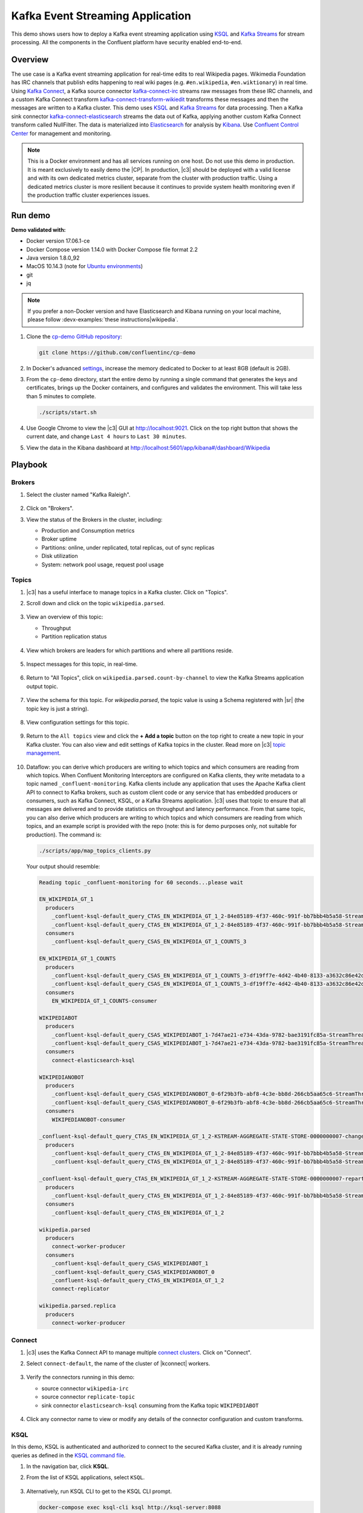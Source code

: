 .. _cp-demo:

Kafka Event Streaming Application
=================================

This demo shows users how to deploy a Kafka event streaming application using `KSQL <https://www.confluent.io/product/ksql/>`__ and `Kafka Streams <https://docs.confluent.io/current/streams/index.html>`__ for stream processing. All the components in the Confluent platform have security enabled end-to-end.


========
Overview
========

The use case is a Kafka event streaming application for real-time edits to real Wikipedia
pages. Wikimedia Foundation has IRC channels that publish edits
happening to real wiki pages (e.g. ``#en.wikipedia``, ``#en.wiktionary``) in
real time. Using `Kafka
Connect <http://docs.confluent.io/current/connect/index.html>`__, a
Kafka source connector
`kafka-connect-irc <https://github.com/cjmatta/kafka-connect-irc>`__
streams raw messages from these IRC channels, and a custom Kafka Connect
transform
`kafka-connect-transform-wikiedit <https://github.com/cjmatta/kafka-connect-transform-wikiedit>`__
transforms these messages and then the messages are written to a Kafka
cluster. This demo uses `KSQL <https://www.confluent.io/product/ksql/>`__
and `Kafka Streams <http://docs.confluent.io/current/streams/index.html>`__
for data processing. Then a Kafka sink connector
`kafka-connect-elasticsearch <http://docs.confluent.io/current/connect/connect-elasticsearch/docs/elasticsearch_connector.html>`__
streams the data out of Kafka, applying another custom Kafka Connect
transform called NullFilter. The data is materialized into
`Elasticsearch <https://www.elastic.co/products/elasticsearch>`__ for
analysis by `Kibana <https://www.elastic.co/products/kibana>`__.
Use `Confluent Control Center <https://www.confluent.io/product/control-center/>`__ for management and monitoring.


.. figure:: images/cp-demo-overview.jpg
    :alt: image


.. note:: This is a Docker environment and has all services running on one host. Do not use this demo in production. It is meant exclusively to easily demo the |CP|. In production, |c3| should be deployed with a valid license and with its own dedicated metrics cluster, separate from the cluster with production traffic. Using a dedicated metrics cluster is more resilient because it continues to provide system health monitoring even if the production traffic cluster experiences issues.



========
Run demo
========

**Demo validated with:**

-  Docker version 17.06.1-ce
-  Docker Compose version 1.14.0 with Docker Compose file format 2.2
-  Java version 1.8.0_92
-  MacOS 10.14.3 (note for `Ubuntu environments <https://github.com/confluentinc/cp-demo/issues/53>`__)
-  git
-  jq

.. note:: If you prefer a non-Docker version and have Elasticsearch and Kibana running on your local machine, please follow :devx-examples:`these instructions|wikipedia`.

1. Clone the `cp-demo GitHub repository <https://github.com/confluentinc/cp-demo>`__:

   .. sourcecode:: bash

       git clone https://github.com/confluentinc/cp-demo

2. In Docker's advanced `settings <https://docs.docker.com/docker-for-mac/#advanced>`__, increase the memory dedicated to Docker to at least 8GB (default is 2GB).

3. From the ``cp-demo`` directory, start the entire demo by running a single command that generates the keys and certificates, brings up the Docker containers, and configures and validates the environment. This will take less than 5 minutes to complete.

   .. sourcecode:: bash

        ./scripts/start.sh

4. Use Google Chrome to view the |c3| GUI at http://localhost:9021. Click on the top right button that shows the current date, and change ``Last 4 hours`` to ``Last 30 minutes``.

5. View the data in the Kibana dashboard at http://localhost:5601/app/kibana#/dashboard/Wikipedia


========
Playbook
========

Brokers 
-------

1. Select the cluster named "Kafka Raleigh".

   .. figure:: images/cluster_raleigh.png

2. Click on "Brokers".

3. View the status of the Brokers in the cluster, including:

   - Production and Consumption metrics
   - Broker uptime
   - Partitions: online, under replicated, total replicas, out of sync replicas
   - Disk utilization
   - System: network pool usage, request pool usage

   .. figure:: images/landing_page.png

Topics
------

#. |c3| has a useful interface to manage topics in a Kafka cluster. Click on "Topics".

#. Scroll down and click on the topic ``wikipedia.parsed``.

   .. figure:: images/topic_list_wikipedia.png
         :alt: image

#. View an overview of this topic:

   - Throughput
   - Partition replication status

   .. figure:: images/topic_actions.png
      :alt: image

#. View which brokers are leaders for which partitions and where all partitions reside.

   .. figure:: images/topic_info.png
      :alt: image

#. Inspect messages for this topic, in real-time.

   .. figure:: images/topic_inspect.png
      :alt: image

#. Return to "All Topics", click on ``wikipedia.parsed.count-by-channel`` to view the Kafka Streams application output topic.

   .. figure:: images/count-topic-view.png
      :alt: image

#. View the schema for this topic. For `wikipedia.parsed`, the topic value is using a Schema registered with |sr| (the topic key is just a string).

   .. figure:: images/topic_schema.png
      :alt: image

#. View configuration settings for this topic.

   .. figure:: images/topic_settings.png
      :alt: image

#. Return to the ``All topics`` view and click the **+ Add a topic** button on the top right to create a new topic in your Kafka cluster. You can also view and edit settings of Kafka topics in the cluster. Read more on |c3| `topic management <https://docs.confluent.io/current/control-center/docs/topics.html>`__.

   .. figure:: images/create_topic.png
         :alt: image

#.  Dataflow: you can derive which producers are writing to which topics and which consumers are reading from which topics.
    When Confluent Monitoring Interceptors are configured on Kafka clients, they write metadata to a topic named ``_confluent-monitoring``.
    Kafka clients include any application that uses the Apache Kafka client API to connect to Kafka brokers, such as
    custom client code or any service that has embedded producers or consumers, such as Kafka Connect, KSQL, or a Kafka Streams application.
    |c3| uses that topic to ensure that all messages are delivered and to provide statistics on throughput and latency
    performance. From that same topic, you can also derive which producers are writing to which topics and which consumers
    are reading from which topics, and an example script is provided with the repo (note: this is for demo purposes
    only, not suitable for production). The command is:

    .. sourcecode:: bash

      ./scripts/app/map_topics_clients.py

    Your output should resemble:

    .. sourcecode:: bash

      Reading topic _confluent-monitoring for 60 seconds...please wait

      EN_WIKIPEDIA_GT_1
        producers
          _confluent-ksql-default_query_CTAS_EN_WIKIPEDIA_GT_1_2-84e85189-4f37-460c-991f-bb7bbb4b5a58-StreamThread-12-producer
          _confluent-ksql-default_query_CTAS_EN_WIKIPEDIA_GT_1_2-84e85189-4f37-460c-991f-bb7bbb4b5a58-StreamThread-9-producer
        consumers
          _confluent-ksql-default_query_CSAS_EN_WIKIPEDIA_GT_1_COUNTS_3

      EN_WIKIPEDIA_GT_1_COUNTS
        producers
          _confluent-ksql-default_query_CSAS_EN_WIKIPEDIA_GT_1_COUNTS_3-df19ff7e-4d42-4b40-8133-a3632c86e42d-StreamThread-13-producer
          _confluent-ksql-default_query_CSAS_EN_WIKIPEDIA_GT_1_COUNTS_3-df19ff7e-4d42-4b40-8133-a3632c86e42d-StreamThread-14-producer
        consumers
          EN_WIKIPEDIA_GT_1_COUNTS-consumer

      WIKIPEDIABOT
        producers
          _confluent-ksql-default_query_CSAS_WIKIPEDIABOT_1-7d47ae21-e734-43da-9782-bae3191fc85a-StreamThread-7-producer
          _confluent-ksql-default_query_CSAS_WIKIPEDIABOT_1-7d47ae21-e734-43da-9782-bae3191fc85a-StreamThread-8-producer
        consumers
          connect-elasticsearch-ksql

      WIKIPEDIANOBOT
        producers
          _confluent-ksql-default_query_CSAS_WIKIPEDIANOBOT_0-6f29b3fb-abf8-4c3e-bb8d-266cb5aa65c6-StreamThread-2-producer
          _confluent-ksql-default_query_CSAS_WIKIPEDIANOBOT_0-6f29b3fb-abf8-4c3e-bb8d-266cb5aa65c6-StreamThread-3-producer
        consumers
          WIKIPEDIANOBOT-consumer

      _confluent-ksql-default_query_CTAS_EN_WIKIPEDIA_GT_1_2-KSTREAM-AGGREGATE-STATE-STORE-0000000007-changelog
        producers
          _confluent-ksql-default_query_CTAS_EN_WIKIPEDIA_GT_1_2-84e85189-4f37-460c-991f-bb7bbb4b5a58-StreamThread-12-producer
          _confluent-ksql-default_query_CTAS_EN_WIKIPEDIA_GT_1_2-84e85189-4f37-460c-991f-bb7bbb4b5a58-StreamThread-9-producer

      _confluent-ksql-default_query_CTAS_EN_WIKIPEDIA_GT_1_2-KSTREAM-AGGREGATE-STATE-STORE-0000000007-repartition
        producers
          _confluent-ksql-default_query_CTAS_EN_WIKIPEDIA_GT_1_2-84e85189-4f37-460c-991f-bb7bbb4b5a58-StreamThread-11-producer
        consumers
          _confluent-ksql-default_query_CTAS_EN_WIKIPEDIA_GT_1_2

      wikipedia.parsed
        producers
          connect-worker-producer
        consumers
          _confluent-ksql-default_query_CSAS_WIKIPEDIABOT_1
          _confluent-ksql-default_query_CSAS_WIKIPEDIANOBOT_0
          _confluent-ksql-default_query_CTAS_EN_WIKIPEDIA_GT_1_2
          connect-replicator

      wikipedia.parsed.replica
        producers
          connect-worker-producer

Connect
-------

1. |c3| uses the Kafka Connect API to manage multiple `connect clusters <https://docs.confluent.io/current/control-center/docs/connect.html>`__.  Click on "Connect".

2. Select ``connect-default``, the name of the cluster of |kconnect| workers.

   .. figure:: images/connect_default.png

3. Verify the connectors running in this demo:

   - source connector ``wikipedia-irc``
   - source connector ``replicate-topic``
   - sink connector ``elasticsearch-ksql`` consuming from the Kafka topic ``WIKIPEDIABOT``

   .. figure:: images/connector_list.png

4. Click any connector name to view or modify any details of the connector configuration and custom transforms.

   .. figure:: images/connect_replicator_settings.png


.. _ksql-demo-3:

KSQL
----

In this demo, KSQL is authenticated and authorized to connect to the secured Kafka cluster, and it is already running queries as defined in the `KSQL command file <https://github.com/confluentinc/cp-demo/blob/master/scripts/ksql/ksqlcommands>`__.

1. In the navigation bar, click **KSQL**.

2. From the list of KSQL applications, select ``KSQL``.

   .. figure:: images/ksql_link.png
      :alt: image

3. Alternatively, run KSQL CLI to get to the KSQL CLI prompt.

   .. sourcecode:: bash

        docker-compose exec ksql-cli ksql http://ksql-server:8088

4. View the existing KSQL streams. (If you are using the KSQL CLI, at the ``ksql>`` prompt type ``SHOW STREAMS;``).

   .. figure:: images/ksql_streams_list.png
      :alt: image

5. Describe the schema (fields or columns) and source and sink of an existing KSQL stream. Click on ``WIKIPEDIA``.

   .. figure:: images/wikipedia_describe.png
      :alt: image

6. View the existing KSQL tables. (If you are using the KSQL CLI, at the ``ksql>`` prompt type ``SHOW TABLES;``).

   .. figure:: images/ksql_tables_list.png
      :alt: image

7. View the existing KSQL queries, which are continuously running. (If you are using the KSQL CLI, at the ``ksql>`` prompt type ``SHOW QUERIES;``).

   .. figure:: images/ksql_queries_list.png
      :alt: image

8. View messages from different KSQL streams and tables. Click on your stream of choice and select **Query** to open the Query Editor. The editor shows a pre-populated query, like ``select * from WIKIPEDIA;``, and it shows results for newly arriving data.

   .. figure:: images/ksql_query_topic.png
      :alt: image

9. Click **KSQL Editor** and run the ``SHOW PROPERTIES;`` statement. You can see the configured KSQL server properties and check these values with the `docker-compose.yml` file.

   .. figure:: images/ksql_properties.png
      :alt: image

10. This demo creates two streams ``EN_WIKIPEDIA_GT_1`` and ``EN_WIKIPEDIA_GT_1_COUNTS``, and the reason is to demonstrate how KSQL windows work. ``EN_WIKIPEDIA_GT_1`` counts occurences with a tumbling window, and for a given key it writes a `null` into the table on the first seen message.  The underlying Kafka topic for ``EN_WIKIPEDIA_GT_1`` does not filter out those nulls, but since we want to send downstream just the counts greater than one, there is a separate Kafka topic for ````EN_WIKIPEDIA_GT_1_COUNTS`` which does filter out those nulls (e.g., the query has a clause ``where ROWTIME is not null``).  From the bash prompt, view those underlying Kafka topics.

View messages in ``EN_WIKIPEDIA_GT_1``:

.. sourcecode:: bash

      docker exec connect kafka-avro-console-consumer --bootstrap-server kafka1:9091 --topic EN_WIKIPEDIA_GT_1 \
        --property schema.registry.url=https://schemaregistry:8085 \
        --property schema.registry.ssl.truststore.location=/etc/kafka/secrets/kafka.client.truststore.jks \
        --property schema.registry.ssl.truststore.password=confluent \
        --property schema.registry.ssl.keystore.location=/etc/kafka/secrets/kafka.client.keystore.jks \
        --property schema.registry.ssl.keystore.password=confluent  \
        --consumer.config /etc/kafka/secrets/client_without_interceptors.config --max-messages 10

Your output should resemble:

.. sourcecode:: bash

      null
      {"USERNAME":"Atsme","WIKIPAGE":"Wikipedia:Articles for deletion/Metallurg Bratsk","COUNT":2}
      null
      null
      null
      {"USERNAME":"7.61.29.178","WIKIPAGE":"Tandem language learning","COUNT":2}
      {"USERNAME":"Attar-Aram syria","WIKIPAGE":"Antiochus X Eusebes","COUNT":2}
      ...

View messages in ``EN_WIKIPEDIA_GT_1_COUNTS``:

.. sourcecode:: bash

   docker exec connect kafka-avro-console-consumer --bootstrap-server kafka1:9091 --topic EN_WIKIPEDIA_GT_1_COUNTS \
        --property schema.registry.url=https://schemaregistry:8085 \
        --property schema.registry.ssl.truststore.location=/etc/kafka/secrets/kafka.client.truststore.jks \
        --property schema.registry.ssl.truststore.password=confluent \
        --property schema.registry.ssl.keystore.location=/etc/kafka/secrets/kafka.client.keystore.jks \
        --property schema.registry.ssl.keystore.password=confluent  \
        --consumer.config /etc/kafka/secrets/client_without_interceptors.config --max-messages 10

Your output should resemble:

.. sourcecode:: bash

      {"USERNAME":"Atsme","COUNT":2,"WIKIPAGE":"Wikipedia:Articles for deletion/Metallurg Bratsk"}
      {"USERNAME":"7.61.29.178","COUNT":2,"WIKIPAGE":"Tandem language learning"}
      {"USERNAME":"Attar-Aram syria","COUNT":2,"WIKIPAGE":"Antiochus X Eusebes"}
      {"USERNAME":"RonaldB","COUNT":2,"WIKIPAGE":"Wikipedia:Open proxy detection"}
      {"USERNAME":"Dormskirk","COUNT":2,"WIKIPAGE":"Swindon Designer Outlet"}
      {"USERNAME":"B.Bhargava Teja","COUNT":3,"WIKIPAGE":"Niluvu Dopidi"}
      ...

11. The `KSQL processing log <https://docs.confluent.io/current/ksql/docs/developer-guide/processing-log.html>`__ captures per-record errors during processing to help developers debug their KSQL queries. In this demo, the processing log is configured with a custom `log4j properties file <https://github.com/confluentinc/cp-demo/blob/master/scripts/security/log4j-secure.properties>`__ and writes entries into a Kafka topic. To see it in action, in the KSQL editor run the following query for 20 seconds:

.. sourcecode:: bash

      SELECT SPLIT(wikipage, 'foobar')[2] FROM wikipedia EMIT CHANGES;

No records should be returned from this query. Since the field ``wikipage`` in the original stream ``wikipedia`` cannot be split in this way, KSQL writes these errors into the processing log for each record. View the processing log topic ``default_ksql_processing_log`` with topic inspection (jump to offset 0/partition 0) or the corresponding KSQL stream ``KSQL_PROCESSING_LOG`` with the KSQL editor (set ``auto.offset.reset=earliest``).

.. sourcecode:: bash

      SELECT * FROM KSQL_PROCESSING_LOG EMIT CHANGES;

12. Click **Flow** to view the KSQL data flow between the KSQL queries:

   .. figure:: images/ksql_flow.png
      :alt: image


Consumers
---------

1. |c3| enables you to monitor consumer lag and throughput performance. Consumer lag is the topic's high water mark (latest offset for the topic that has been written) minus the current consumer offset (latest offset read for that topic by that consumer group). Keep in mind the topic's write rate and consumer group's read rate when you consider the significance the consumer lag's size. Click on "Consumers".

2. Consumer lag is available on a `per-consumer basis <https://docs.confluent.io/current/control-center/consumers.html#view-consumer-lag-details-for-a-consumer-group>`__, including embedded consumers in sink connectors (e.g., ``connect-replicator`` and ``connect-elasticsearch-ksql``), KSQL queries (e.g., consumer groups whose names start with ``_confluent-ksql-default_query_``), console consumers (e.g., ``WIKIPEDIANOBOT-consumer``), etc.  Consumer lag is also available on a `per-topic basis <https://docs.confluent.io/current/control-center/topics/view.html#view-consumer-lag-for-a-topic>`__.

   .. figure:: images/consumer_group_list.png
      :alt: image

3. View consumer lag for the persistent KSQL "Create Stream As Select" query ``CSAS_WIKIPEDIABOT``, which is displayed as ``_confluent-ksql-default_query_CSAS_WIKIPEDIABOT_0`` in the consumer group list.

   .. figure:: images/ksql_query_CSAS_WIKIPEDIABOT_consumer_lag.png
      :alt: image

4. View consumer lag for the Kafka Streams application under the consumer group id ``wikipedia-activity-monitor``.

   .. figure:: images/activity-monitor-consumer.png
      :alt: image

5. With `Confluent Monitoring Interceptors <https://docs.confluent.io/current/control-center/installation/clients.html>`__, you may also view additional metrics related to production and consumption of messages, including:

   - Throughput
   - Failed consume requests
   - Percent messages consumed
   - End to end latency

6. View consumption metrics for the persistent KSQL "Create Stream As Select" query ``CSAS_WIKIPEDIABOT``, which is displayed as ``_confluent-ksql-default_query_CSAS_WIKIPEDIABOT_0`` in the consumer group list.

   .. figure:: images/ksql_query_CSAS_WIKIPEDIABOT_consumption.png
      :alt: image


7. |c3| shows which consumers in a consumer group are consuming from which partitions and on which brokers those partitions reside.  |c3| updates as consumer rebalances occur in a consumer group.  Start consuming from topic ``wikipedia.parsed`` with a new consumer group ``app`` with one consumer ``consumer_app_1``. It runs in the background.

   .. sourcecode:: bash

          ./scripts/app/start_consumer_app.sh 1

8. Let this consumer group run for 2 minutes until |c3|
   shows the consumer group ``app`` with steady consumption.
   This consumer group ``app`` has a single consumer ``consumer_app_1`` consuming all of the partitions in the topic ``wikipedia.parsed``. 

   .. figure:: images/consumer_start_one.png
      :alt: image

9. Add a second consumer ``consumer_app_2`` to the existing consumer
   group ``app``.

   .. sourcecode:: bash

          ./scripts/app/start_consumer_app.sh 2

10. Let this consumer group run for 2 minutes until |c3|
    shows the consumer group ``app`` with steady consumption.
    Notice that the consumers ``consumer_app_1`` and ``consumer_app_2``
    now share consumption of the partitions in the topic
    ``wikipedia.parsed``.

    .. figure:: images/consumer_start_two.png
      :alt: image


11. Click "System health" and then a line in "Request latency".

    .. figure:: images/request_latency_find.png
        :alt: image

12. This shows a breakdown of produce latencies (fetch latencies also available) through the entire `request lifecycle <https://docs.confluent.io/current/control-center/docs/systemhealth.html>`__.

    .. figure:: images/slow_consumer_produce_latency_breakdown.png
        :alt: image


Data Streams: Over Consumption
------------------------------

Streams monitoring in Control Center can highlight consumers that are
over consuming some messages, which is an indication that consumers are
processing a set of messages more than once. This may happen
intentionally, for example an application with a software bug consumed
and processed Kafka messages incorrectly, got a fix, and then
reprocesses previous messages correctly. This may also happen
unintentionally if an application crashes before committing processed
messages. To simulate over consumption, we will use Kafka’s consumer
offset reset tool to set the offset of the consumer group ``app`` to an
earlier offset, thereby forcing the consumer group to reconsume messages
it has previously read.

.. note:: Data Streams view is enabled by setting `confluent.controlcenter.deprecated.views.enable=true`

1. Click on ``Data streams``, and ``View Details`` for the consumer
   group ``app``.

   .. figure:: images/data_streams_app.png
      :alt: image

2. Scroll down to verify there are two consumers ``consumer_app_1`` and
   ``consumer_app_2`` that were created in an earlier section. If these
   two consumers are not running and were never started, start them as
   described in the section `Consumers <#consumers>`__.
   Let this consumer group run for two minutes, until |c3| stream
   monitoring shows the consumer group ``app`` with steady consumption.

   .. figure:: images/verify_two_consumers.png
      :alt: image

3. Stop the consumer group ``app`` to stop consuming from topic
   ``wikipedia.parsed``. Note that the command below stops the consumers
   gracefully with ``kill -15``, so the consumers follow the shutdown
   sequence.

   .. sourcecode:: bash

          ./scripts/app/stop_consumer_app_group_graceful.sh

4. Wait for 2 minutes to let messages continue to be written to the
   topics for a while, without being consumed by the consumer group
   ``app``. Notice the red bar which highlights that during the time
   window when the consumer group was stopped, there were some messages
   produced but not consumed. These messages are not missing, they are
   just not consumed because the consumer group stopped.

   .. figure:: images/over_consumption_before_2.png
      :alt: image

5. Reset the offset of the consumer group ``app`` by shifting 200
   offsets backwards. The offset reset tool must be run when the
   consumer is completely stopped. Offset values in output shown below
   will vary.

   .. sourcecode:: bash

         docker-compose exec kafka1 kafka-consumer-groups \
           --reset-offsets --group app --shift-by -200 --bootstrap-server kafka1:10091 \
           --all-topics --execute

   Your output should resemble:

   .. sourcecode:: bash

        TOPIC            PARTITION NEW-OFFSET
        wikipedia.parsed 1         4071
        wikipedia.parsed 0         7944

6. Restart consuming from topic ``wikipedia.parsed`` with the consumer
   group ``app`` with two consumers.

   .. sourcecode:: bash

          ./scripts/app/start_consumer_app.sh 1
          ./scripts/app/start_consumer_app.sh 2

7. Let this consumer group run for 2 minutes until Control Center stream
   monitoring shows the consumer group ``app`` with steady consumption.
   Notice several things:

   -  Even though the consumer group ``app`` was not running for some of
      this time, all messages are shown as delivered. This is because
      all bars are time windows relative to produce timestamp.
   -  For some time intervals, the the bars are red and consumption line
      is above expected consumption because some messages were consumed
      twice due to rewinding offsets.
   -  The latency peaks and then gradually decreases, because this is
      also relative to the produce timestamp.

   .. figure:: images/over_consumption_after_2.png
      :alt: image


Data Streams: Under Consumption
-------------------------------

Streams monitoring in Control Center can highlight consumers that are
under consuming some messages. This may happen intentionally when
consumers stop and restart and operators change the consumer offsets to
the latest offset. This avoids delay processing messages that were
produced while the consumers were stopped, especially when they care
about real-time. This may also happen unintentionally if a consumer is
offline for longer than the log retention period, or if a producer is
configured for ``acks=0`` and a broker suddenly fails before having a
chance to replicate data to other brokers. To simulate under
consumption, we will use Kafka’s consumer offset reset tool to set the
offset of the consumer group ``app`` to the latest offset, thereby
skipping messages that will never be read.

.. note:: Data Streams view is enabled by setting `confluent.controlcenter.deprecated.views.enable=true`

1. Click on **Data streams**, and **View Details** for the consumer
   group ``app``.

   .. figure:: images/data_streams_app.png
      :alt: image

2. Scroll down to verify there are two consumers ``consumer_app_1`` and
   ``consumer_app_2`` that were created in an earlier section. If these
   two consumers are not running and were never started, start them as
   described in the section `Consumers <#consumers>`__.
   Let this consumer group run for two minutes, until |c3| stream
   monitoring shows the consumer group ``app`` with steady consumption.

   .. figure:: images/verify_two_consumers.png
      :alt: image

3. Stop the consumer group ``app`` to stop consuming from topic
   ``wikipedia.parsed``. Note that the command below stops the consumers
   ungracefully with ``kill -9``, so the consumers did not follow the
   shutdown sequence.

   .. sourcecode:: bash

          ./scripts/app/stop_consumer_app_group_ungraceful.sh

4. Wait for 2 minutes to let messages continue to be written to the
   topics for a while, without being consumed by the consumer group
   ``app``. Notice the red bar which highlights that during the time
   window when the consumer group was stopped, there were some messages
   produced but not consumed. These messages are not missing, they are
   just not consumed because the consumer group stopped.

   .. figure:: images/under_consumption_before.png
      :alt: image

5. Reset the offset of the consumer group ``app`` by setting it to
   latest offset. The offset reset tool must be run when the consumer is
   completely stopped. Offset values in output shown below will vary.

   .. sourcecode:: bash

         docker-compose exec kafka1 kafka-consumer-groups \
         --reset-offsets --group app --to-latest --bootstrap-server kafka1:10091 \
         --all-topics --execute

   Your output should resemble:

   .. sourcecode:: bash

       TOPIC            PARTITION NEW-OFFSET
       wikipedia.parsed 1         8601
       wikipedia.parsed 0         15135 

6. Restart consuming from topic ``wikipedia.parsed`` with the consumer
   group ``app`` with two consumers.

   .. sourcecode:: bash

          ./scripts/app/start_consumer_app.sh 1
          ./scripts/app/start_consumer_app.sh 2

7. Let this consumer group run for two minutes, until |c3| stream
   monitoring shows the consumer group ``app`` with steady consumption.
   Notice that during the time period that the consumer group ``app``
   was not running, no produced messages are shown as delivered.
   The light blue indicates that perhaps the consumer group stopped ungracefully.

   .. figure:: images/under_consumption_after.png
      :alt: image

8. Return to the Data Streams view, find the ``wikipedia-activity-monitor``,
   click on ``View Details`` and then ``Topic partitions``.  From this view
   you can see the consumption status of the various topic and partitions for the
   Kafka Streams Application.

   .. figure:: images/activity-monitor-streams.png
      :alt: image

Failed broker
-------------

To simulate a failed broker, stop the Docker container running one of
the two Kafka brokers.

1. Stop the Docker container running Kafka broker 2.

   .. sourcecode:: bash

          docker-compose stop kafka2

2. After a few minutes, observe the Broker summary show that the number of brokers 
   has decreased from 2 to 1, and there are many under replicated
   partitions.

   .. figure:: images/broker_down_failed.png
      :alt: image

3. View Topic information details to see that there are out of sync replicas on broker 2.

   .. figure:: images/broker_down_replicas.png
      :alt: image

4. Restart the Docker container running Kafka broker 2.

   .. sourcecode:: bash

          docker-compose start kafka2

5. After about a minute, observe the Broker summary in Confluent
   Control Center. The broker count has recovered to 2, and the topic
   partitions are back to reporting no under replicated partitions.

   .. figure:: images/broker_down_steady.png
      :alt: image

6. Click on the broker count ``2`` inside the "Broker uptime" box to view when
   broker counts changed.

   .. figure:: images/broker_down_times.png
      :alt: image


Alerting
--------

There are many types of Control Center
`alerts <https://docs.confluent.io/current/control-center/docs/alerts.html>`__
and many ways to configure them. Use the Alerts management page to
define triggers and actions, or click on individual resources
to setup alerts from there.

.. figure:: images/c3-alerts-bell-icon-initial.png
   :alt: image


1. This demo already has pre-configured triggers and actions. View the
   Alerts ``Triggers`` screen, and click ``Edit`` against each trigger
   to see configuration details.

   -  The trigger ``Under Replicated Partitions`` happens when a broker
      reports non-zero under replicated partitions, and it causes an
      action ``Email Administrator``.
   -  The trigger ``Consumption Difference`` happens when consumption
      difference for the Elasticsearch connector consumer group is
      greater than ``0``, and it causes an action
      ``Email Administrator``.

   .. figure:: images/alerts_triggers.png
      :alt: image

2. If you followed the steps in the `failed broker <#failed-broker>`__
   section, view the Alert history to see that the trigger
   ``Under Replicated Partitions`` happened and caused an alert when you
   stopped broker 2.


   .. figure:: images/alerts_triggers_under_replication_partitions.png
      :alt: image


3. You can also trigger the ``Consumption Difference`` trigger. In the
   Kafka Connect -> Sinks screen, edit the running Elasticsearch sink
   connector.

4. In the Connect view, pause the Elasticsearch sink connector in Settings by
   pressing the pause icon in the top right. This will stop consumption
   for the related consumer group.

   .. figure:: images/pause_connector.png
      :alt: image

5. View the Alert history to see that this trigger happened and caused
   an alert.

   .. figure:: images/trigger_history.png
      :alt: image


Replicator
----------

Confluent Replicator copies data from a source Kafka cluster to a
destination Kafka cluster. The source and destination clusters are
typically different clusters, but in this demo, Replicator is doing
intra-cluster replication, *i.e.*, the source and destination Kafka
clusters are the same. As with the rest of the components in the
solution, Confluent Replicator is also configured with security.

1. View Replicator status and throughput in a dedicated view in |c3|.

   .. figure:: images/replicator_c3_view.png
      :alt: image

2. **Consumers**: monitor throughput and latency of Confluent Replicator.
   Replicator is a Kafka Connect source connector and has a corresponding consumer group ``connect-replicator``.

   .. figure:: images/replicator_consumer_group_list.png
      :alt: image

3. View Replicator Consumer Lag.

   .. figure:: images/replicator_consumer_lag.png
      :alt: image

4. View Replicator Consumption metrics.

   .. figure:: images/replicator_consumption.png
      :alt: image

5. **Topics**: scroll down to view the topics called
   ``wikipedia.parsed`` (Replicator is consuming data from this topic)
   and ``wikipedia.parsed.replica`` (Replicator automatically created this topic and is
   copying data to it). Click on ``Consumer Groups`` for the topic
   ``wikipedia.parsed`` and observe that one of the consumer groups is
   called ``connect-replicator``.

   .. figure:: images/replicator_topic_info.png

6. Notice that because |crep| default is ``topic.config.sync=true`` (see |crep| :ref:`documentation <rep-destination-topics>`), then the replicated
   topic ``wikipedia.parsed.replica`` has enabled |sv| just like the original
   topic ``wikipedia.parsed`` (click on the ``Show full config`` button to see all values).
   
   .. figure:: images/wikipedia.parsed.replica.png

7. **MANAGEMENT –> Kafka Connect**: pause the |crep| connector in **Settings**
   by pressing the pause icon in the top right. This will stop
   consumption for the related consumer group.

   .. figure:: images/pause_connector_replicator.png
      :alt: image

8. Observe that the ``connect-replicator`` consumer group has stopped
   consumption.

   .. figure:: images/replicator_streams_stopped.png

9. Restart the Replicator connector.

10. Observe that the ``connect-replicator`` consumer group has resumed
   consumption. Notice several things:

   * Even though the consumer group `connect-replicator` was not running for some of this time, all messages are shown as delivered. This is because all bars are time windows relative to produce timestamp.
   * The latency peaks and then gradually decreases, because this is also relative to the produce timestamp.

Security
--------

Follow along with the `Security <https://www.youtube.com/watch?v=RwuF7cYcsec>`_ video.

All the components in this demo are enabled with many `security
features <https://docs.confluent.io/current/security.html>`__:

-  `SSL <https://docs.confluent.io/current/kafka/authentication_ssl.html>`__
   for encryption, except for ZooKeeper which does not support SSL
-  `SASL/PLAIN <https://docs.confluent.io/current/kafka/authentication_sasl_plain.html>`__
   for authentication, except for ZooKeeper which is configured for `SASL/DIGEST-MD5 <https://docs.confluent.io/current/kafka/authentication_sasl_plain.html#zookeeper>`__
-  `Authorization <https://docs.confluent.io/current/kafka/authorization.html>`__.
   If a resource has no associated ACLs, then users are not allowed to
   access the resource, except super users
-  `HTTPS for Control Center <https://docs.confluent.io/current/control-center/docs/installation/configuration.html#https-settings>`__
-  `HTTPS for Schema Registry <https://docs.confluent.io/current/schema-registry/docs/security.html>`__
-  `HTTPS for Connect <https://docs.confluent.io/current/connect/security.html#configuring-the-kconnect-rest-api-for-http-or-https>`__

.. note::
    This demo showcases a secure |CP| for educational purposes and is not meant to be complete best practices. There are certain differences between what is shown in the demo and what you should do in production:

    * Each component should have its own username, instead of authenticating all users as ``client``
    * Authorize users only for operations that they need, instead of making all of them super users
    * If the ``PLAINTEXT`` security protocol is used, these ``ANONYMOUS`` usernames should not be configured as super users
    * Consider not even opening the ``PLAINTEXT`` port if ``SSL`` or ``SASL_SSL`` are configured

---------------------------
Encryption & Authentication
---------------------------

Each broker has four listener ports:

-  PLAINTEXT port called ``PLAINTEXT`` for users with no security
   enabled
-  SSL port port called ``SSL`` for users with just SSL without SASL
-  SASL_SSL port called ``SASL_SSL`` for communication between services
   inside Docker containers
-  SASL_SSL port called ``SASL_SSL_HOST`` for communication between any
   potential services outside of Docker that communicate to the Docker
   containers

+---------------+--------+--------+
| port          | kafka1 | kafka2 |
+===============+========+========+
| PLAINTEXT     | 10091  | 10092  |
+---------------+--------+--------+
| SSL           | 11091  | 11092  |
+---------------+--------+--------+
| SASL_SSL      | 9091   | 9092   |
+---------------+--------+--------+
| SASL_SSL_HOST | 29091  | 29092  |
+---------------+--------+--------+

-------------
Authorization
-------------

All the brokers in this demo authenticate as ``broker``, and all other
services authenticate as their respective names. Per the broker configuration
parameter ``super.users``, as it is set in this demo, the only users
that can communicate with the cluster are those that authenticate as
``broker``, ``schemaregistry``, ``client``, ``restproxy``, ``client``, or users
that connect via the ``PLAINTEXT`` port (their username is ``ANONYMOUS``).
All other users are not authorized to communicate with the cluster.

1. Verify the ports on which the Kafka brokers are listening with the
   following command, and they should match the table shown below:

   .. sourcecode:: bash

          docker-compose logs kafka1 | grep "Registered broker 1"
          docker-compose logs kafka2 | grep "Registered broker 2"

2. This demo `automatically
   generates <https://github.com/confluentinc/cp-demo/blob/master/scripts/security/certs-create.sh>`__ simple SSL
   certificates and creates keystores, truststores, and secures them
   with a password. To communicate with the brokers, Kafka clients may
   use any of the ports on which the brokers are listening. To use a
   security-enabled port, they must specify security parameters for
   keystores, truststores, password, or authentication so the Kafka
   command line client tools pass the security configuration file `with
   interceptors <https://github.com/confluentinc/cp-demo/blob/master/scripts/security/client_with_interceptors.config>`__ or
   `without
   interceptors <https://github.com/confluentinc/cp-demo/blob/master/scripts/security/client_without_interceptors.config>`__
   with these security parameters. As an example, to communicate with
   the Kafka cluster to view all the active consumer groups:

   * Communicate with brokers via the PLAINTEXT port

   .. sourcecode:: bash

           # PLAINTEXT port
           docker-compose exec kafka1 kafka-consumer-groups --list --bootstrap-server kafka1:10091

   * Communicate with brokers via the SASL_SSL port, and SASL_SSL parameters configured via the ``--command-config`` argument for command line tools or ``--consumer.config`` for kafka-console-consumer.

   .. sourcecode:: bash

           # SASL_SSL port with SASL_SSL parameters
           docker-compose exec kafka1 kafka-consumer-groups --list --bootstrap-server kafka1:9091 \
               --command-config /etc/kafka/secrets/client_without_interceptors.config

   * If you try to communicate with brokers via the SASL_SSL port but don’t specify the SASL_SSL parameters, it will fail

   .. sourcecode:: bash

           # SASL_SSL port without SASL_SSL parameters
           docker-compose exec kafka1 kafka-consumer-groups --list --bootstrap-server kafka1:9091

   Your output should resemble:

   .. sourcecode:: bash

           Error: Executing consumer group command failed due to Request METADATA failed on brokers List(kafka1:9091 (id: -1 rack: null))


3. Verify which authenticated users are configured to be super users.

   .. sourcecode:: bash

         docker-compose logs kafka1 | grep SUPER_USERS

   Your output should resemble the following. Notice this authorizes each service name which authenticates as itself,
   as well as the unauthenticated ``PLAINTEXT`` which authenticates as ``ANONYMOUS`` (for demo purposes only):

   .. sourcecode:: bash

         KAFKA_SUPER_USERS=User:client;User:schemaregistry;User:restproxy;User:broker;User:connect;User:ANONYMOUS

4. Verify that a user ``client`` which authenticates via SASL can
   consume messages from topic ``wikipedia.parsed``:

   .. sourcecode:: bash

          ./scripts/consumers/listen_wikipedia.parsed.sh SASL

5. Verify that a user which authenticates via SSL cannot consume
   messages from topic ``wikipedia.parsed``. It should fail with an exception.

   .. sourcecode:: bash

         ./scripts/consumers/listen_wikipedia.parsed.sh SSL

   Your output should resemble:

   .. sourcecode:: bash

       [2018-01-12 21:13:18,481] ERROR Unknown error when running consumer: (kafka.tools.ConsoleConsumer$)
       org.apache.kafka.common.errors.TopicAuthorizationException: Not authorized to access topics: [wikipedia.parsed]

6. Verify that the broker’s Authorizer logger logs the denial event. As
   shown in the log message, the user which authenticates via SSL has a
   username ``CN=client,OU=TEST,O=CONFLUENT,L=PaloAlto,ST=Ca,C=US``, not
   just ``client``.

   .. sourcecode:: bash

        # Authorizer logger logs the denied operation
        docker-compose logs kafka1 | grep kafka.authorizer.logger


   Your output should resemble:

   .. sourcecode:: bash

        [2018-01-12 21:13:18,454] INFO Principal = User:CN=client,OU=TEST,O=CONFLUENT,L=PaloAlto,ST=Ca,C=US is Denied Operation = Describe from host = 172.23.0.7 on resource = Topic:wikipedia.parsed (kafka.authorizer.logger) [2018-01-12
        21:13:18,464] INFO Principal = User:CN=client,OU=TEST,O=CONFLUENT,L=PaloAlto,ST=Ca,C=US is Denied Operation = Describe from host = 172.23.0.7 on resource = Group:test (kafka.authorizer.logger) 

7. Add an ACL that authorizes user
   ``CN=client,OU=TEST,O=CONFLUENT,L=PaloAlto,ST=Ca,C=US``, and then
   view the updated ACL configuration.

   .. sourcecode:: bash

      docker-compose exec kafka1 /usr/bin/kafka-acls \
        --authorizer-properties zookeeper.connect=zookeeper:2181 \
        --add --topic wikipedia.parsed \
        --allow-principal User:CN=client,OU=TEST,O=CONFLUENT,L=PaloAlto,ST=Ca,C=US \
        --operation Read --group test

      docker-compose exec kafka1 /usr/bin/kafka-acls \
        --authorizer-properties zookeeper.connect=zookeeper:2181 \
        --list --topic wikipedia.parsed --group test

   Your output should resemble:

   .. sourcecode:: bash

       Current ACLs for resource ``Topic:wikipedia.parsed``:
       User:CN=client,OU=TEST,O=CONFLUENT,L=PaloAlto,ST=Ca,C=US has Allow permission for operations: Read from hosts: \*

       Current ACLs for resource ``Group:test``:
       User:CN=client,OU=TEST,O=CONFLUENT,L=PaloAlto,ST=Ca,C=US has Allow permission for operations: Read from hosts: \* 

8. Verify that the user which authenticates via SSL is now authorized
   and can successfully consume some messages from topic
   ``wikipedia.parsed``.

   .. sourcecode:: bash

          ./scripts/consumers/listen_wikipedia.parsed.sh SSL

9. Because ZooKeeper is configured for `SASL/DIGEST-MD5 <https://docs.confluent.io/current/kafka/authentication_sasl_plain.html#zookeeper>`__, 
   any commands that communicate with ZooKeeper need properties set for ZooKeeper authentication. This authentication configuration is provided
   by the ``KAFKA_OPTS`` setting on the brokers. For example, notice that the `throttle script <scripts/app/throttle_consumer.sh>`__ runs on the
   Docker container ``kafka1`` which has the appropriate `KAFKA_OPTS` setting. The command would otherwise fail if run on any other container aside from ``kafka1`` or ``kafka2``.


Data Governance with |sr|
-------------------------

All the applications and connectors used in this demo are configured to automatically read and write Avro-formatted data, leveraging the `Confluent Schema Registry <https://docs.confluent.io/current/schema-registry/docs/index.html>`__ .

1. View the |sr| subjects for topics that have registered schemas for their keys and/or values. Notice the security arguments passed into the ``curl`` command which are required to interact with |sr|, which is listening for HTTPS on port 8085.

   .. sourcecode:: bash

       docker-compose exec schemaregistry curl -X GET --cert /etc/kafka/secrets/schemaregistry.certificate.pem --key /etc/kafka/secrets/schemaregistry.key --tlsv1.2 --cacert /etc/kafka/secrets/snakeoil-ca-1.crt https://schemaregistry:8085/subjects | jq .

   Your output should resemble:

   .. sourcecode:: bash


     [
       "ksql_query_CTAS_EN_WIKIPEDIA_GT_1-KSQL_Agg_Query_1526914100640-changelog-value",
       "ksql_query_CTAS_EN_WIKIPEDIA_GT_1-KSQL_Agg_Query_1526914100640-repartition-value",
       "EN_WIKIPEDIA_GT_1_COUNTS-value",
       "WIKIPEDIABOT-value",
       "EN_WIKIPEDIA_GT_1-value",
       "WIKIPEDIANOBOT-value",
       "wikipedia.parsed-value"
     ]

2. Register a new Avro schema (a record with two fields ``username`` and ``userid``) into |sr| for the value of a new topic ``users``. Note the schema id that it returns, e.g. below schema id is ``6``.

   .. sourcecode:: bash

       docker-compose exec schemaregistry curl -X POST -H "Content-Type: application/vnd.schemaregistry.v1+json" --cert /etc/kafka/secrets/schemaregistry.certificate.pem --key /etc/kafka/secrets/schemaregistry.key --tlsv1.2 --cacert /etc/kafka/secrets/snakeoil-ca-1.crt --data '{ "schema": "[ { \"type\":\"record\", \"name\":\"user\", \"fields\": [ {\"name\":\"userid\",\"type\":\"long\"}, {\"name\":\"username\",\"type\":\"string\"} ]} ]" }' https://schemaregistry:8085/subjects/users-value/versions

   Your output should resemble:

   .. sourcecode:: bash

     {
       "id": 6
     }

3. View the new schema for the subject ``users-value``. From |c3|, click **MANAGEMENT -> Topics**. Scroll down to and click on the topic `users` and select "SCHEMA".

   .. figure:: images/schema1.png
    :alt: image
   
   You may alternatively request the schema via the command line:

   .. sourcecode:: bash

       docker-compose exec schemaregistry curl -X GET --cert /etc/kafka/secrets/schemaregistry.certificate.pem --key /etc/kafka/secrets/schemaregistry.key --tlsv1.2 --cacert /etc/kafka/secrets/snakeoil-ca-1.crt https://schemaregistry:8085/subjects/users-value/versions/1 | jq .

   Your output should resemble:

   .. sourcecode:: bash


     {
       "subject": "users-value",
       "version": 1,
       "id": 6,
       "schema": "{\"type\":\"record\",\"name\":\"user\",\"fields\":[{\"name\":\"username\",\"type\":\"string\"},{\"name\":\"userid\",\"type\":\"long\"}]}"
     }

4. Describe the topic ``users``.

   .. sourcecode:: bash

      docker-compose exec kafka1 kafka-topics --describe --topic users --bootstrap-server kafka1:9091 --command-config /etc/kafka/secrets/client_without_interceptors.config

   Your output should resemble:

   .. sourcecode:: bash

      Topic: users	PartitionCount: 2	ReplicationFactor: 2	Configs: confluent.value.schema.validation=true
	      Topic: users	Partition: 0	Leader: 1	Replicas: 1,2	Isr: 1,2	Offline: 	LiveObservers: 
	      Topic: users	Partition: 1	Leader: 2	Replicas: 2,1	Isr: 2,1	Offline: 	LiveObservers: 


5. Notice that the topic ``users`` has a special configuration ``confluent.value.schema.validation=true`` which enables `Schema Validation <https://docs.confluent.io/current/release-notes/5-4-preview.html>`__, a data governance feature in Confluent Server that gives operators a centralized location within the Kafka cluster itself to enforce data format correctness. Enabling |sv| allows brokers configured with ``confluent.schema.registry.url`` to validate that data produced to the topic is using a valid schema. For example, produce a non-Avro message to this topic, and it will result in a failure.

   .. sourcecode:: bash

      docker-compose exec connect kafka-console-producer --topic users --broker-list kafka1:9091 --producer.config /etc/kafka/secrets/client_without_interceptors.config

6. Describe the topic ``wikipedia.parsed``, which is the topic that the `kafka-connect-irc` source connector is writing to. Notice that it also has enabled |sv|.

   .. sourcecode:: bash

      docker-compose exec kafka1 kafka-topics --describe --topic wikipedia.parsed --bootstrap-server kafka1:9091 --command-config /etc/kafka/secrets/client_without_interceptors.config




Confluent REST Proxy
--------------------

The `Confluent REST Proxy <https://docs.confluent.io/current/kafka-rest/docs/index.html>`__  is running for optional client access.

1. Use the REST Proxy, which is listening for HTTPS on port 8086, to produce a message to the topic ``users``, referencing schema id ``6``. This schema was registered in |sr| in the previous section.

   .. sourcecode:: bash

     docker-compose exec restproxy curl -X POST -H "Content-Type: application/vnd.kafka.avro.v2+json" -H "Accept: application/vnd.kafka.v2+json" --cert /etc/kafka/secrets/restproxy.certificate.pem --key /etc/kafka/secrets/restproxy.key --tlsv1.2 --cacert /etc/kafka/secrets/snakeoil-ca-1.crt --data '{"value_schema_id": 6, "records": [{"value": {"user":{"userid": 1, "username": "Bunny Smith"}}}]}' https://restproxy:8086/topics/users

   Your output should resemble:

   .. sourcecode:: bash


     {"offsets":[{"partition":1,"offset":0,"error_code":null,"error":null}],"key_schema_id":null,"value_schema_id":6}

2. Create consumer instance ``my_avro_consumer``.

   .. sourcecode:: bash

       docker-compose exec restproxy curl -X POST -H "Content-Type: application/vnd.kafka.v2+json" --cert /etc/kafka/secrets/restproxy.certificate.pem --key /etc/kafka/secrets/restproxy.key --tlsv1.2 --cacert /etc/kafka/secrets/snakeoil-ca-1.crt --data '{"name": "my_consumer_instance", "format": "avro", "auto.offset.reset": "earliest"}' https://restproxy:8086/consumers/my_avro_consumer

3. Subscribe my_avro_consumer to the `users` topic

   .. sourcecode:: bash

       docker-compose exec restproxy curl -X POST -H "Content-Type: application/vnd.kafka.v2+json" --cert /etc/kafka/secrets/restproxy.certificate.pem --key /etc/kafka/secrets/restproxy.key --tlsv1.2 --cacert /etc/kafka/secrets/snakeoil-ca-1.crt --data '{"topics":["users"]}' https://restproxy:8086/consumers/my_avro_consumer/instances/my_consumer_instance/subscription

4. Get messages for my_avro_consumer subscriptions

   .. sourcecode:: bash

       # Note: Issue this command twice due to https://github.com/confluentinc/kafka-rest/issues/432
       docker-compose exec restproxy curl -X GET -H "Accept: application/vnd.kafka.avro.v2+json" --cert /etc/kafka/secrets/restproxy.certificate.pem --key /etc/kafka/secrets/restproxy.key --tlsv1.2 --cacert /etc/kafka/secrets/snakeoil-ca-1.crt https://restproxy:8086/consumers/my_avro_consumer/instances/my_consumer_instance/records
       docker-compose exec restproxy curl -X GET -H "Accept: application/vnd.kafka.avro.v2+json" --cert /etc/kafka/secrets/restproxy.certificate.pem --key /etc/kafka/secrets/restproxy.key --tlsv1.2 --cacert /etc/kafka/secrets/snakeoil-ca-1.crt https://restproxy:8086/consumers/my_avro_consumer/instances/my_consumer_instance/records

5. Delete the consumer instance ``my_avro_consumer``.

   .. sourcecode:: bash

       docker-compose exec restproxy curl -X DELETE -H "Content-Type: application/vnd.kafka.v2+json" --cert /etc/kafka/secrets/restproxy.certificate.pem --key /etc/kafka/secrets/restproxy.key --tlsv1.2 --cacert /etc/kafka/secrets/snakeoil-ca-1.crt https://restproxy:8086/consumers/my_avro_consumer/instances/my_consumer_instance


========================
Troubleshooting the demo
========================

1. Verify the status of the Docker containers show ``Up`` state, except for the ``kafka-client`` container which is expected to have ``Exit 0`` state. If any containers are not up, verify in the advanced Docker preferences settings that the memory available to Docker is at least 8 GB (default is 2 GB).

   .. sourcecode:: bash

        docker-compose ps

   Your output should resemble:

   .. sourcecode:: bash

       Name                          Command               State                          Ports                       
       --------------------------------------------------------------------------------------------------------------------------
        connect                       /etc/confluent/docker/run        Up       0.0.0.0:8083->8083/tcp, 9092/tcp                  
        control-center                /etc/confluent/docker/run        Up       0.0.0.0:9021->9021/tcp, 0.0.0.0:9022->9022/tcp    
        elasticsearch                 /bin/bash bin/es-docker          Up       0.0.0.0:9200->9200/tcp, 0.0.0.0:9300->9300/tcp    
        kafka-client                  bash -c -a echo Waiting fo ...   Exit 0                                                     
        kafka1                        /etc/confluent/docker/run        Up       0.0.0.0:29091->29091/tcp, 0.0.0.0:9091->9091/tcp, 
                                                                        9092/tcp                                          
        kafka2                        /etc/confluent/docker/run        Up       0.0.0.0:29092->29092/tcp, 0.0.0.0:9092->9092/tcp  
        kibana                        /bin/sh -c /usr/local/bin/ ...   Up       0.0.0.0:5601->5601/tcp                            
        ksql-cli                      /bin/sh                          Up                                                         
        ksql-server                   /etc/confluent/docker/run        Up       0.0.0.0:8088->8088/tcp                            
        replicator-for-jar-transfer   sleep infinity                   Up       8083/tcp, 9092/tcp                                
        restproxy                     /etc/confluent/docker/run        Up       8082/tcp, 0.0.0.0:8086->8086/tcp                  
        schemaregistry                /etc/confluent/docker/run        Up       8081/tcp, 0.0.0.0:8085->8085/tcp                  
        streams-demo                  /bin/sh -c /app/start.sh         Up       9092/tcp                                          
        zookeeper                     /etc/confluent/docker/run        Up       0.0.0.0:2181->2181/tcp, 2888/tcp, 3888/tcp        

2. To view sample messages for each topic, including
   ``wikipedia.parsed``:

   .. sourcecode:: bash

          ./scripts/consumers/listen.sh

3. If the data streams monitoring appears to stop for the Kafka source
   connector, restart the connect container.

   .. sourcecode:: bash

          docker-compose restart connect

4. If a command that communicates with ZooKeeper appears to be failing with the error ``org.apache.zookeeper.KeeperException$NoAuthException``,
   change the container you are running the command from to be either ``kafka1`` or ``kafka2``.  This is because ZooKeeper is configured for
   `SASL/DIGEST-MD5 <https://docs.confluent.io/current/kafka/authentication_sasl_plain.html#zookeeper>`__, and
   any commands that communicate with ZooKeeper need properties set for ZooKeeper authentication.

      
========
Teardown
========

1. Stop the consumer group ``app`` to stop consuming from topic
   ``wikipedia.parsed``. Note that the command below stops the consumers
   gracefully with ``kill -15``, so the consumers follow the shutdown
   sequence.

   .. code:: bash

         ./scripts/app/stop_consumer_app_group_graceful.sh

2. Stop the Docker demo, destroy all components and clear all Docker
   volumes.

   .. sourcecode:: bash

          ./scripts/stop.sh

